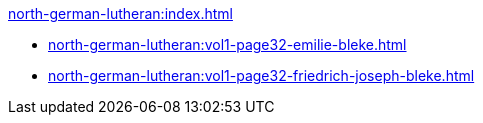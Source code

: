 .xref:north-german-lutheran:index.adoc[]
* xref:north-german-lutheran:vol1-page32-emilie-bleke.adoc[]
* xref:north-german-lutheran:vol1-page32-friedrich-joseph-bleke.adoc[]
